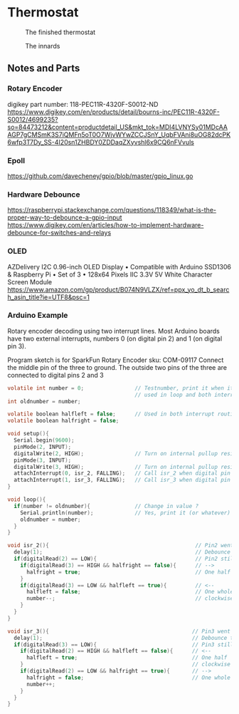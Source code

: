 * Thermostat
#+CAPTION: The finished thermostat
#+NAME:   fig:Thermostat
[[./img/thermostat.jpeg]]

#+CAPTION: The innards
#+NAME:   fig:Thermostat Innards
[[./img/thermostat-back.jpeg]]

** Notes and Parts
*** Rotary Encoder
digikey part number: 118-PEC11R-4320F-S0012-ND
https://www.digikey.com/en/products/detail/bourns-inc/PEC11R-4320F-S0012/4699235?so=84473212&content=productdetail_US&mkt_tok=MDI4LVNYSy01MDcAAAGP7gCMSmK3S7iQMFn5oT0O7WjvWYwZCCJSnY_UqbFVAni8uOG82dcPK6wfp3T7Dy_SS-4I20sn1ZHBDY0ZDDaqZXyvshl6x9CQ6nFVvuls
*** Epoll
https://github.com/davecheney/gpio/blob/master/gpio_linux.go

*** Hardware Debounce
https://raspberrypi.stackexchange.com/questions/118349/what-is-the-proper-way-to-debounce-a-gpio-input
https://www.digikey.com/en/articles/how-to-implement-hardware-debounce-for-switches-and-relays
*** OLED
AZDelivery I2C 0.96-inch OLED Display • Compatible with Arduino SSD1306
& Raspberry Pi • Set of 3 • 128x64 Pixels IIC 3.3V 5V White Character
Screen Module
https://www.amazon.com/gp/product/B074N9VLZX/ref=ppx_yo_dt_b_search_asin_title?ie=UTF8&psc=1
*** Arduino Example
Rotary encoder decoding using two interrupt lines.
Most Arduino boards have two external interrupts,
numbers 0 (on digital pin 2) and 1 (on digital pin 3).

Program sketch is for SparkFun Rotary Encoder sku: COM-09117
Connect the middle pin of the three to ground.
The outside two pins of the three are connected to
digital pins 2 and 3

#+begin_src c
  volatile int number = 0;                // Testnumber, print it when it changes value,
                                          // used in loop and both interrupt routines
  int oldnumber = number;

  volatile boolean halfleft = false;      // Used in both interrupt routines
  volatile boolean halfright = false;

  void setup(){
    Serial.begin(9600);
    pinMode(2, INPUT);
    digitalWrite(2, HIGH);                // Turn on internal pullup resistor
    pinMode(3, INPUT);
    digitalWrite(3, HIGH);                // Turn on internal pullup resistor
    attachInterrupt(0, isr_2, FALLING);   // Call isr_2 when digital pin 2 goes LOW
    attachInterrupt(1, isr_3, FALLING);   // Call isr_3 when digital pin 3 goes LOW
  }

  void loop(){
    if(number != oldnumber){              // Change in value ?
      Serial.println(number);             // Yes, print it (or whatever)
      oldnumber = number;
    }
  }

  void isr_2(){                                              // Pin2 went LOW
    delay(1);                                                // Debounce time
    if(digitalRead(2) == LOW){                               // Pin2 still LOW ?
      if(digitalRead(3) == HIGH && halfright == false){      // -->
        halfright = true;                                    // One half click clockwise
      } 
      if(digitalRead(3) == LOW && halfleft == true){         // <--
        halfleft = false;                                    // One whole click counter-
        number--;                                            // clockwise
      }
    }
  }

  void isr_3(){                                             // Pin3 went LOW
    delay(1);                                               // Debounce time
    if(digitalRead(3) == LOW){                              // Pin3 still LOW ?
      if(digitalRead(2) == HIGH && halfleft == false){      // <--
        halfleft = true;                                    // One half  click counter-
      }                                                     // clockwise
      if(digitalRead(2) == LOW && halfright == true){       // -->
        halfright = false;                                  // One whole click clockwise
        number++;
      }
    }
  }
#+end_src
